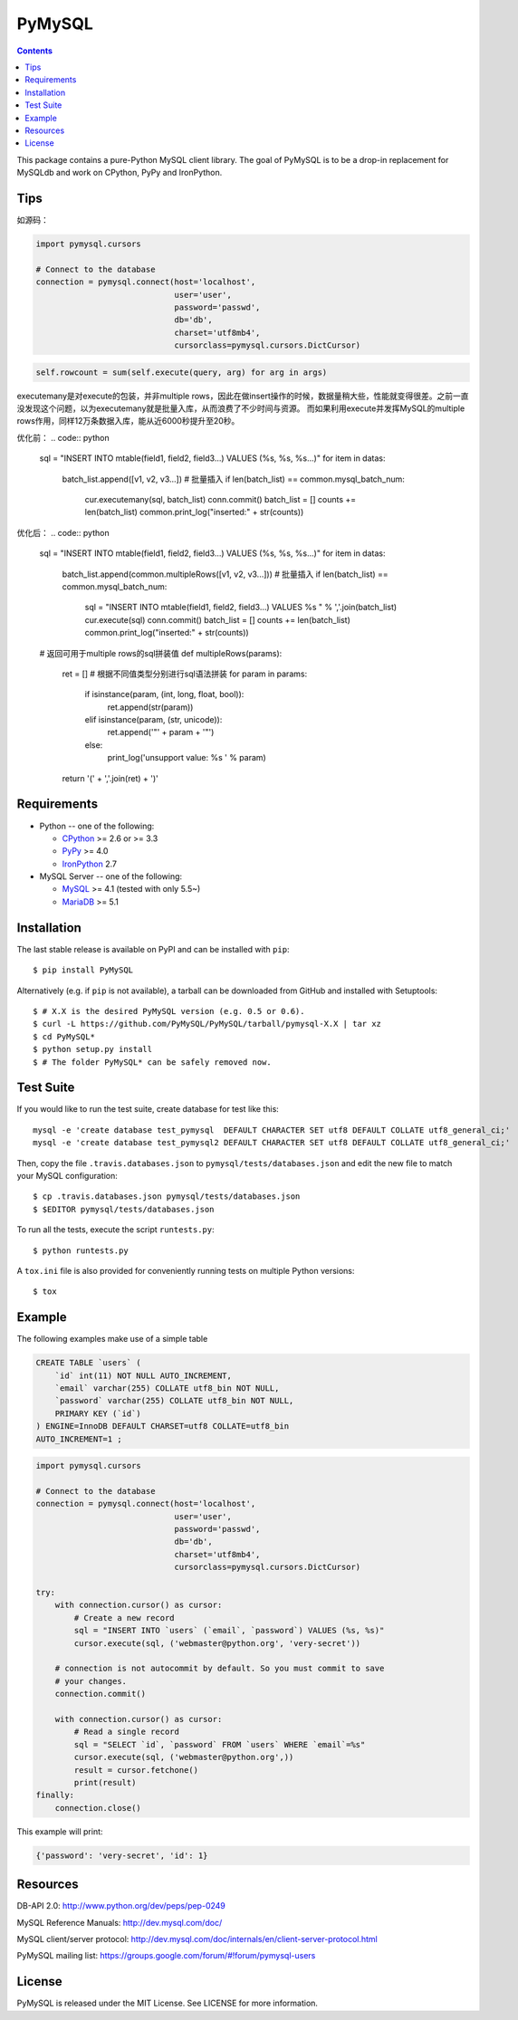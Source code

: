 =======
PyMySQL
=======

.. image:: https://travis-ci.org/PyMySQL/PyMySQL.svg?branch=master
   :target: https://travis-ci.org/PyMySQL/PyMySQL

.. image:: https://coveralls.io/repos/PyMySQL/PyMySQL/badge.svg?branch=master&service=github
   :target: https://coveralls.io/github/PyMySQL/PyMySQL?branch=master

.. contents::

This package contains a pure-Python MySQL client library. The goal of PyMySQL
is to be a drop-in replacement for MySQLdb and work on CPython, PyPy and IronPython.

Tips
-------------
如源码：

.. code:: python

    import pymysql.cursors

    # Connect to the database
    connection = pymysql.connect(host='localhost',
                                 user='user',
                                 password='passwd',
                                 db='db',
                                 charset='utf8mb4',
                                 cursorclass=pymysql.cursors.DictCursor)

.. code:: python

   self.rowcount = sum(self.execute(query, arg) for arg in args)

executemany是对execute的包装，并非multiple rows，因此在做insert操作的时候，数据量稍大些，性能就变得很差。之前一直没发现这个问题，以为executemany就是批量入库，从而浪费了不少时间与资源。
而如果利用execute并发挥MySQL的multiple rows作用，同样12万条数据入库，能从近6000秒提升至20秒。

优化前：
.. code:: python

   sql = "INSERT INTO mtable(field1, field2, field3...) VALUES (%s, %s, %s...)"
   for item in datas:
     batch_list.append([v1, v2, v3...])
     # 批量插入
     if len(batch_list) == common.mysql_batch_num:
         cur.executemany(sql, batch_list)
         conn.commit()
         batch_list = []
         counts += len(batch_list)
         common.print_log("inserted:" + str(counts))

优化后：
.. code:: python

   sql = "INSERT INTO mtable(field1, field2, field3...) VALUES (%s, %s, %s...)"
   for item in datas:
     batch_list.append(common.multipleRows([v1, v2, v3...]))
     # 批量插入
     if len(batch_list) == common.mysql_batch_num:
         sql = "INSERT INTO mtable(field1, field2, field3...) VALUES %s " % ','.join(batch_list)
         cur.execute(sql)
         conn.commit()
         batch_list = []
         counts += len(batch_list)
         common.print_log("inserted:" + str(counts))

   # 返回可用于multiple rows的sql拼装值
   def multipleRows(params):
       ret = []
       # 根据不同值类型分别进行sql语法拼装
       for param in params:
           if isinstance(param, (int, long, float, bool)):
               ret.append(str(param))
           elif isinstance(param, (str, unicode)):
               ret.append('"' + param + '"')
           else:
               print_log('unsupport value: %s ' % param)
       return '(' + ','.join(ret) + ')'

Requirements
-------------

* Python -- one of the following:

  - CPython_ >= 2.6 or >= 3.3
  - PyPy_ >= 4.0
  - IronPython_ 2.7

* MySQL Server -- one of the following:

  - MySQL_ >= 4.1  (tested with only 5.5~)
  - MariaDB_ >= 5.1

.. _CPython: http://www.python.org/
.. _PyPy: http://pypy.org/
.. _IronPython: http://ironpython.net/
.. _MySQL: http://www.mysql.com/
.. _MariaDB: https://mariadb.org/


Installation
------------

The last stable release is available on PyPI and can be installed with ``pip``::

    $ pip install PyMySQL

Alternatively (e.g. if ``pip`` is not available), a tarball can be downloaded
from GitHub and installed with Setuptools::

    $ # X.X is the desired PyMySQL version (e.g. 0.5 or 0.6).
    $ curl -L https://github.com/PyMySQL/PyMySQL/tarball/pymysql-X.X | tar xz
    $ cd PyMySQL*
    $ python setup.py install
    $ # The folder PyMySQL* can be safely removed now.

Test Suite
----------

If you would like to run the test suite, create database for test like this::

    mysql -e 'create database test_pymysql  DEFAULT CHARACTER SET utf8 DEFAULT COLLATE utf8_general_ci;'
    mysql -e 'create database test_pymysql2 DEFAULT CHARACTER SET utf8 DEFAULT COLLATE utf8_general_ci;'

Then, copy the file ``.travis.databases.json`` to ``pymysql/tests/databases.json``
and edit the new file to match your MySQL configuration::

    $ cp .travis.databases.json pymysql/tests/databases.json
    $ $EDITOR pymysql/tests/databases.json

To run all the tests, execute the script ``runtests.py``::

    $ python runtests.py

A ``tox.ini`` file is also provided for conveniently running tests on multiple
Python versions::

    $ tox


Example
-------

The following examples make use of a simple table

.. code:: sql

   CREATE TABLE `users` (
       `id` int(11) NOT NULL AUTO_INCREMENT,
       `email` varchar(255) COLLATE utf8_bin NOT NULL,
       `password` varchar(255) COLLATE utf8_bin NOT NULL,
       PRIMARY KEY (`id`)
   ) ENGINE=InnoDB DEFAULT CHARSET=utf8 COLLATE=utf8_bin
   AUTO_INCREMENT=1 ;


.. code:: python

    import pymysql.cursors

    # Connect to the database
    connection = pymysql.connect(host='localhost',
                                 user='user',
                                 password='passwd',
                                 db='db',
                                 charset='utf8mb4',
                                 cursorclass=pymysql.cursors.DictCursor)

    try:
        with connection.cursor() as cursor:
            # Create a new record
            sql = "INSERT INTO `users` (`email`, `password`) VALUES (%s, %s)"
            cursor.execute(sql, ('webmaster@python.org', 'very-secret'))

        # connection is not autocommit by default. So you must commit to save
        # your changes.
        connection.commit()

        with connection.cursor() as cursor:
            # Read a single record
            sql = "SELECT `id`, `password` FROM `users` WHERE `email`=%s"
            cursor.execute(sql, ('webmaster@python.org',))
            result = cursor.fetchone()
            print(result)
    finally:
        connection.close()

This example will print:

.. code:: python

    {'password': 'very-secret', 'id': 1}


Resources
---------

DB-API 2.0: http://www.python.org/dev/peps/pep-0249

MySQL Reference Manuals: http://dev.mysql.com/doc/

MySQL client/server protocol:
http://dev.mysql.com/doc/internals/en/client-server-protocol.html

PyMySQL mailing list: https://groups.google.com/forum/#!forum/pymysql-users

License
-------

PyMySQL is released under the MIT License. See LICENSE for more information.
